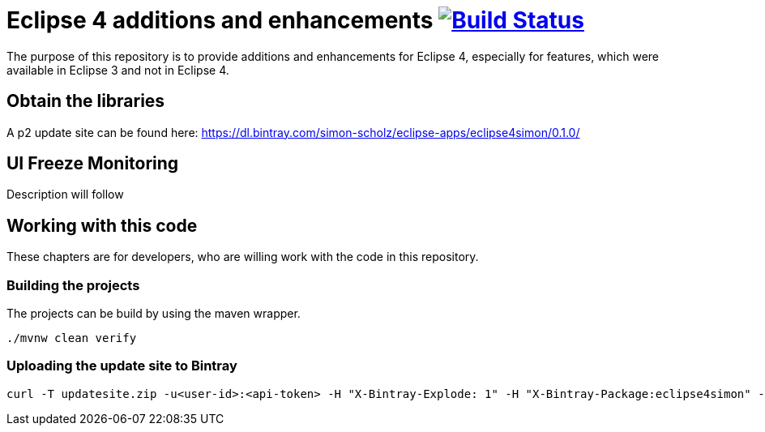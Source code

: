 = Eclipse 4 additions and enhancements image:https://travis-ci.org/SimonScholz/eclipse4simon.svg?branch=master["Build Status", link="https://travis-ci.org/SimonScholz/eclipse4simon"]

The purpose of this repository is to provide additions and enhancements for Eclipse 4, especially for features, which were available in Eclipse 3 and not in Eclipse 4.

== Obtain the libraries

A p2 update site can be found here: https://dl.bintray.com/simon-scholz/eclipse-apps/eclipse4simon/0.1.0/

== UI Freeze Monitoring

Description will follow

== Working with this code

These chapters are for developers, who are willing work with the code in this repository.

=== Building the projects

The projects can be build by using the maven wrapper.

[source, console]
----
./mvnw clean verify
----

=== Uploading the update site to Bintray

[source, curl]
----
curl -T updatesite.zip -u<user-id>:<api-token> -H "X-Bintray-Explode: 1" -H "X-Bintray-Package:eclipse4simon" -H "X-Bintray-Version:0.1.0" https://api.bintray.com/content/simon-scholz/eclipse-apps/eclipse4simon/0.1.0/
----


